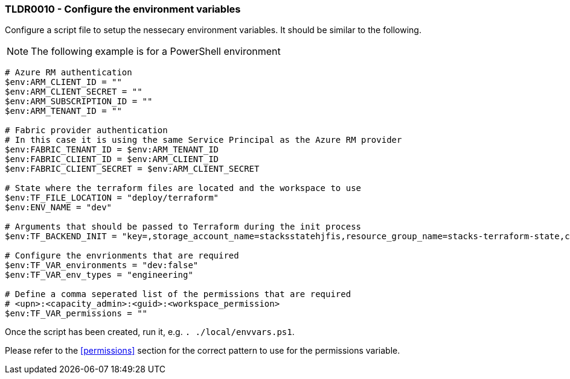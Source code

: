 === TLDR0010 - Configure the environment variables

Configure a script file to setup the nessecary environment variables. It should be similar to the following.

NOTE: The following example is for a PowerShell environment

[source,powershell]
----
# Azure RM authentication
$env:ARM_CLIENT_ID = ""
$env:ARM_CLIENT_SECRET = ""
$env:ARM_SUBSCRIPTION_ID = ""
$env:ARM_TENANT_ID = ""

# Fabric provider authentication
# In this case it is using the same Service Principal as the Azure RM provider
$env:FABRIC_TENANT_ID = $env:ARM_TENANT_ID
$env:FABRIC_CLIENT_ID = $env:ARM_CLIENT_ID
$env:FABRIC_CLIENT_SECRET = $env:ARM_CLIENT_SECRET

# State where the terraform files are located and the workspace to use
$env:TF_FILE_LOCATION = "deploy/terraform"
$env:ENV_NAME = "dev"

# Arguments that should be passed to Terraform during the init process
$env:TF_BACKEND_INIT = "key=,storage_account_name=stacksstatehjfis,resource_group_name=stacks-terraform-state,container_name=tfstate"

# Configure the envrionments that are required
$env:TF_VAR_environments = "dev:false"
$env:TF_VAR_env_types = "engineering"

# Define a comma seperated list of the permissions that are required
# <upn>:<capacity_admin>:<guid>:<workspace_permission>
$env:TF_VAR_permissions = ""

----

Once the script has been created, run it, e.g. `. ./local/envvars.ps1`.

Please refer to the <<permissions>> section for the correct pattern to use for the permissions variable.
